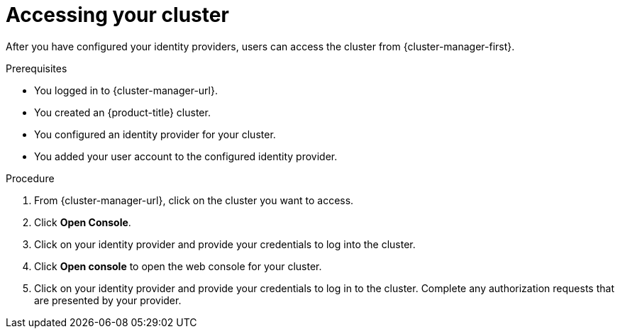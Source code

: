 // Module included in the following assemblies:
//
// * osd_getting_started/osd-getting-started.adoc
// * identity_providers/config-identity-providers.adoc

:_content-type: PROCEDURE
[id="access-cluster_{context}"]
= Accessing your cluster

After you have configured your identity providers, users can access the cluster from {cluster-manager-first}.

.Prerequisites

* You logged in to {cluster-manager-url}.
* You created an {product-title} cluster.
* You configured an identity provider for your cluster.
* You added your user account to the configured identity provider.

.Procedure

. From {cluster-manager-url}, click on the cluster you want to access.

. Click *Open Console*.

. Click on your identity provider and provide your credentials to log into the cluster.

. Click *Open console* to open the web console for your cluster.

. Click on your identity provider and provide your credentials to log in to the cluster. Complete any authorization requests that are presented by your provider.
